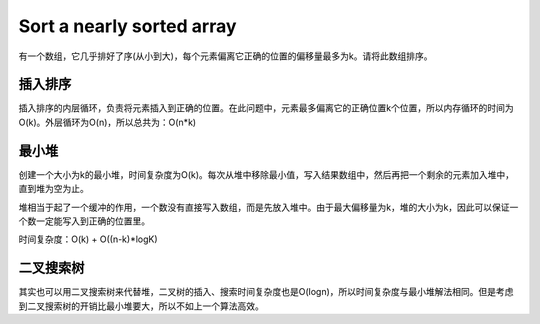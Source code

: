 Sort a nearly sorted array
===========================================================
有一个数组，它几乎排好了序(从小到大)，每个元素偏离它正确的位置的偏移量最多为k。请将此数组排序。

插入排序
-----------------------------
插入排序的内层循环，负责将元素插入到正确的位置。在此问题中，元素最多偏离它的正确位置k个位置，所以内存循环的时间为O(k)。外层循环为O(n)，所以总共为：O(n*k)

最小堆
-----------------------------
创建一个大小为k的最小堆，时间复杂度为O(k)。每次从堆中移除最小值，写入结果数组中，然后再把一个剩余的元素加入堆中，直到堆为空为止。

堆相当于起了一个缓冲的作用，一个数没有直接写入数组，而是先放入堆中。由于最大偏移量为k，堆的大小为k，因此可以保证一个数一定能写入到正确的位置里。

时间复杂度：O(k) + O((n-k)*logK)

二叉搜索树
-----------------------------
其实也可以用二叉搜索树来代替堆，二叉树的插入、搜索时间复杂度也是O(logn)，所以时间复杂度与最小堆解法相同。但是考虑到二叉搜索树的开销比最小堆要大，所以不如上一个算法高效。
